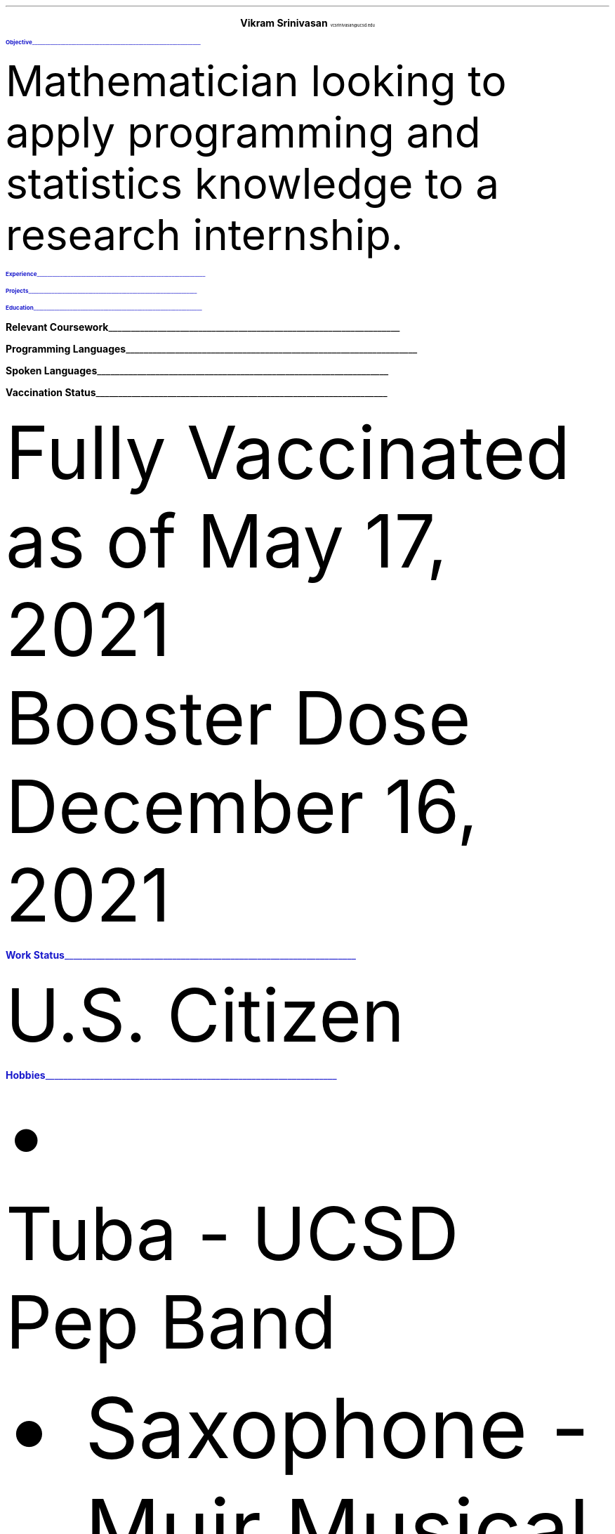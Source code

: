 .fam T
.ds CH
.nr PS 11p
.nr VS 13.8p
.defcolor headingcolor rgb 0.1f 0.1f 0.8f

.de heading 
.nf 
.ps 14 
\m[headingcolor]
.B "\\$1" 
\h’0n’\v’-1.2n’\\l’\\n(.lu\(ul’\\m[default]
.ps 11
.sp -1.4 
.fi 
.. 

.ce 2
.ps 20
.B "Vikram Srinivasan"
.ps 10
vcsrinivasan@ucsd.edu

.TS 
tab(;) nospaces;
l rx.
5411 Catowba Lane; T{
.I "(949) 468 7764"
T}
Irvine 92603; T{
.I "https://viksri.xyz"
T}
.TE

.heading Objective

.LP
Mathematician looking to apply programming and statistics knowledge to a research internship.

.heading Experience

.TS
tab(;) nospaces;
rW20|lx.
Fall 2018-Fall 2020;T{
.B Volunteering
Technical Support
T}
.sp .5
; \h'2'Helped Library Guests Connect to Internet, Print Documents, 
; \h'2'and Otherwise Use Their Computers
.sp .5
Summer 2020;T{
.B Teaching
Introduction Coding Class in Python
T}
.sp .5
; \h'2'Covered Input/Output, Lists, If/Else, and Loops
.sp .5
Summer 2021;T{
.B Teaching
Data Analysis with Python
T}
.sp .5
; \h'2'Covered Numpy, Matplotlib, Pandas Dataframes, and Simple Statistics
.sp .5
.TE

.heading Projects

.TS
tab(;) nospaces;
rW20|lx.
Fall 2019; Atlas - CLI game in Java
.sp .5
Summer 2021 Ongoing; sysinfo - A system information display tool in bash
.sp .5
Summer 2021 Ongoing; i3blocks - A collection of bash scripts to display using i3bar
.sp .5
Summer 2021 Ongoing; viksri.xyz - A website to organize my projects as well as host an 
; \h'4.5' XMPP chat server
.sp .5
.TE


.heading Education

.TS
tab(;) nospaces;
rW20|lx.
2020-2024 (expected); UC San Diego, B.S. Mathematics-Scientific Computation
.sp .5
; Major GPA - 3.85
.sp .5
; SAT 1540 : Math 800, Reading 740
.sp .5
; SAT II Math 800, SAT II Physics 800
.sp .5
.TE
.bp
.heading "Relevant Coursework"

.TS
tab(;) nospaces;
rw20|lx.
Spring 2020; CS 10 - Introduction to Python
.sp .5
Fall 2020; CSE 11 - Introduction to Programming (Java)
.sp .5
Winter 2021; CSE 12 - Data Structures and Object Oriented Design (Java)
.sp .5
Spring 2021; ECE 15 - Engineering Computation (C)
.sp .5
; MATH 102 - Applied Linear Algebra
.sp .5
Fall 2021; MATH 180A - Introduction to Probability
.sp .5
; MATH 140A- Foundations of Real Analysis
.sp .5
Winter 2022 (Planned); MATH 181A - Mathematical Statistics
.sp .5
; LIGN 167 - Deep Learning/Natural Language Processing
.sp .5
; MATH 140B - Foundations of Real Analysis II
.sp .5
Spring 2022 (Planned); MATH 181B - Mathematical Statistics II
.sp .5
; MATH 189 - Exploratory Data Analysis and Inference (R)
.sp .5
; MATH 140C - Foundations of Real Analysis III
.sp .5
.TE

.heading "Programming Languages"

.TS
tab(;) nospaces;
cx|cx|cx|cx|cx|cx.
Python; C; HTML; Java; Bash; Latex
.TE

.heading "Spoken Languages"

.TS
tab(;) nospaces;
l rx.
English - Native Speaker; Spanish - B1 Level
.TE

.heading "Vaccination Status"

.LP
Fully Vaccinated as of May 17, 2021
.sp 0.25
Booster Dose December 16, 2021

.heading "Work Status"

.LP
U.S. Citizen

.heading "Hobbies"

.IP \[bu]
Tuba - UCSD Pep Band
.IP \[bu]
Saxophone - Muir Musical
.IP \[bu]
Tennis - San Diego Adult Tennis League
